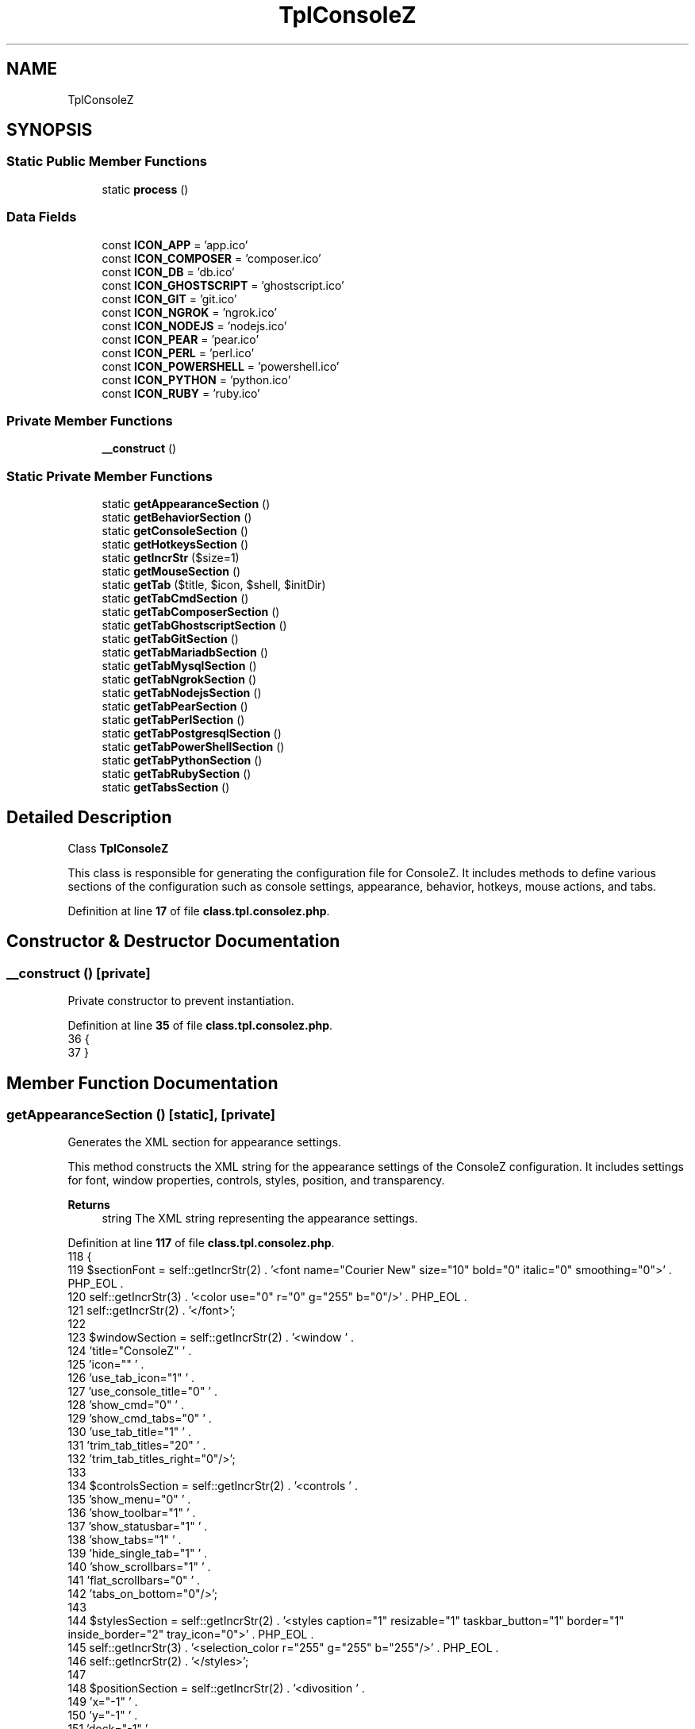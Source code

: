.TH "TplConsoleZ" 3 "Version 2025.8.29" "Bearsampp" \" -*- nroff -*-
.ad l
.nh
.SH NAME
TplConsoleZ
.SH SYNOPSIS
.br
.PP
.SS "Static Public Member Functions"

.in +1c
.ti -1c
.RI "static \fBprocess\fP ()"
.br
.in -1c
.SS "Data Fields"

.in +1c
.ti -1c
.RI "const \fBICON_APP\fP = 'app\&.ico'"
.br
.ti -1c
.RI "const \fBICON_COMPOSER\fP = 'composer\&.ico'"
.br
.ti -1c
.RI "const \fBICON_DB\fP = 'db\&.ico'"
.br
.ti -1c
.RI "const \fBICON_GHOSTSCRIPT\fP = 'ghostscript\&.ico'"
.br
.ti -1c
.RI "const \fBICON_GIT\fP = 'git\&.ico'"
.br
.ti -1c
.RI "const \fBICON_NGROK\fP = 'ngrok\&.ico'"
.br
.ti -1c
.RI "const \fBICON_NODEJS\fP = 'nodejs\&.ico'"
.br
.ti -1c
.RI "const \fBICON_PEAR\fP = 'pear\&.ico'"
.br
.ti -1c
.RI "const \fBICON_PERL\fP = 'perl\&.ico'"
.br
.ti -1c
.RI "const \fBICON_POWERSHELL\fP = 'powershell\&.ico'"
.br
.ti -1c
.RI "const \fBICON_PYTHON\fP = 'python\&.ico'"
.br
.ti -1c
.RI "const \fBICON_RUBY\fP = 'ruby\&.ico'"
.br
.in -1c
.SS "Private Member Functions"

.in +1c
.ti -1c
.RI "\fB__construct\fP ()"
.br
.in -1c
.SS "Static Private Member Functions"

.in +1c
.ti -1c
.RI "static \fBgetAppearanceSection\fP ()"
.br
.ti -1c
.RI "static \fBgetBehaviorSection\fP ()"
.br
.ti -1c
.RI "static \fBgetConsoleSection\fP ()"
.br
.ti -1c
.RI "static \fBgetHotkeysSection\fP ()"
.br
.ti -1c
.RI "static \fBgetIncrStr\fP ($size=1)"
.br
.ti -1c
.RI "static \fBgetMouseSection\fP ()"
.br
.ti -1c
.RI "static \fBgetTab\fP ($title, $icon, $shell, $initDir)"
.br
.ti -1c
.RI "static \fBgetTabCmdSection\fP ()"
.br
.ti -1c
.RI "static \fBgetTabComposerSection\fP ()"
.br
.ti -1c
.RI "static \fBgetTabGhostscriptSection\fP ()"
.br
.ti -1c
.RI "static \fBgetTabGitSection\fP ()"
.br
.ti -1c
.RI "static \fBgetTabMariadbSection\fP ()"
.br
.ti -1c
.RI "static \fBgetTabMysqlSection\fP ()"
.br
.ti -1c
.RI "static \fBgetTabNgrokSection\fP ()"
.br
.ti -1c
.RI "static \fBgetTabNodejsSection\fP ()"
.br
.ti -1c
.RI "static \fBgetTabPearSection\fP ()"
.br
.ti -1c
.RI "static \fBgetTabPerlSection\fP ()"
.br
.ti -1c
.RI "static \fBgetTabPostgresqlSection\fP ()"
.br
.ti -1c
.RI "static \fBgetTabPowerShellSection\fP ()"
.br
.ti -1c
.RI "static \fBgetTabPythonSection\fP ()"
.br
.ti -1c
.RI "static \fBgetTabRubySection\fP ()"
.br
.ti -1c
.RI "static \fBgetTabsSection\fP ()"
.br
.in -1c
.SH "Detailed Description"
.PP 
Class \fBTplConsoleZ\fP

.PP
This class is responsible for generating the configuration file for ConsoleZ\&. It includes methods to define various sections of the configuration such as console settings, appearance, behavior, hotkeys, mouse actions, and tabs\&. 
.PP
Definition at line \fB17\fP of file \fBclass\&.tpl\&.consolez\&.php\fP\&.
.SH "Constructor & Destructor Documentation"
.PP 
.SS "__construct ()\fR [private]\fP"
Private constructor to prevent instantiation\&. 
.PP
Definition at line \fB35\fP of file \fBclass\&.tpl\&.consolez\&.php\fP\&.
.nf
36     {
37     }
.PP
.fi

.SH "Member Function Documentation"
.PP 
.SS "getAppearanceSection ()\fR [static]\fP, \fR [private]\fP"
Generates the XML section for appearance settings\&.

.PP
This method constructs the XML string for the appearance settings of the ConsoleZ configuration\&. It includes settings for font, window properties, controls, styles, position, and transparency\&.

.PP
\fBReturns\fP
.RS 4
string The XML string representing the appearance settings\&. 
.RE
.PP

.PP
Definition at line \fB117\fP of file \fBclass\&.tpl\&.consolez\&.php\fP\&.
.nf
118     {
119         $sectionFont = self::getIncrStr(2) \&. '<font name="Courier New" size="10" bold="0" italic="0" smoothing="0">' \&. PHP_EOL \&.
120             self::getIncrStr(3) \&. '<color use="0" r="0" g="255" b="0"/>' \&. PHP_EOL \&.
121             self::getIncrStr(2) \&. '</font>';
122 
123         $windowSection = self::getIncrStr(2) \&. '<window ' \&.
124             'title="ConsoleZ" ' \&.
125             'icon="" ' \&.
126             'use_tab_icon="1" ' \&.
127             'use_console_title="0" ' \&.
128             'show_cmd="0" ' \&.
129             'show_cmd_tabs="0" ' \&.
130             'use_tab_title="1" ' \&.
131             'trim_tab_titles="20" ' \&.
132             'trim_tab_titles_right="0"/>';
133 
134         $controlsSection = self::getIncrStr(2) \&. '<controls ' \&.
135             'show_menu="0" ' \&.
136             'show_toolbar="1" ' \&.
137             'show_statusbar="1" ' \&.
138             'show_tabs="1" ' \&.
139             'hide_single_tab="1" ' \&.
140             'show_scrollbars="1" ' \&.
141             'flat_scrollbars="0" ' \&.
142             'tabs_on_bottom="0"/>';
143 
144         $stylesSection = self::getIncrStr(2) \&. '<styles caption="1" resizable="1" taskbar_button="1" border="1" inside_border="2" tray_icon="0">' \&. PHP_EOL \&.
145             self::getIncrStr(3) \&. '<selection_color r="255" g="255" b="255"/>' \&. PHP_EOL \&.
146             self::getIncrStr(2) \&. '</styles>';
147 
148         $positionSection = self::getIncrStr(2) \&. '<divosition ' \&.
149             'x="\-1" ' \&.
150             'y="\-1" ' \&.
151             'dock="\-1" ' \&.
152             'snap="0" ' \&.
153             'z_order="0" ' \&.
154             'save_position="0"/>';
155 
156         $transparencySection = self::getIncrStr(2) \&. '<transparency ' \&.
157             'type="1" ' \&.
158             'active_alpha="240" ' \&.
159             'inactive_alpha="225" ' \&.
160             'r="0" ' \&.
161             'g="0" ' \&.
162             'b="0"/>';
163 
164         return self::getIncrStr(1) \&. '<appearance>' \&. PHP_EOL \&.
165             $sectionFont \&. PHP_EOL \&.
166             $windowSection \&. PHP_EOL \&.
167             $controlsSection \&. PHP_EOL \&.
168             $stylesSection \&. PHP_EOL \&.
169             $positionSection \&. PHP_EOL \&.
170             $transparencySection \&. PHP_EOL \&.
171             self::getIncrStr(1) \&. '</appearance>';
172     }
.PP
.fi

.PP
References \fBgetIncrStr()\fP\&.
.PP
Referenced by \fBprocess()\fP\&.
.SS "getBehaviorSection ()\fR [static]\fP, \fR [private]\fP"
Generates the XML section for behavior settings\&.

.PP
This method constructs the XML string for the behavior settings of the ConsoleZ configuration\&. It includes settings for copy-paste behavior, scroll behavior, and tab highlight behavior\&.

.PP
\fBReturns\fP
.RS 4
string The XML string representing the behavior settings\&. 
.RE
.PP

.PP
Definition at line \fB182\fP of file \fBclass\&.tpl\&.consolez\&.php\fP\&.
.nf
183     {
184         $sectionCopyPaste = self::getIncrStr(2) \&. '<copy_paste ' \&.
185             'copy_on_select="0" ' \&.
186             'clear_on_copy="1" ' \&.
187             'no_wrap="1" ' \&.
188             'trim_spaces="1" ' \&.
189             'copy_newline_char="0" ' \&.
190             'sensitive_copy="1"/>';
191 
192         $sectionScroll = self::getIncrStr(2) \&. '<scroll page_scroll_rows="0"/>';
193 
194         $sectionTabHighlight = self::getIncrStr(2) \&. '<tab_highlight flashes="3" stay_highligted="1"/>';
195 
196         return self::getIncrStr(1) \&. '<behavior>' \&. PHP_EOL \&.
197             $sectionCopyPaste \&. PHP_EOL \&.
198             $sectionScroll \&. PHP_EOL \&.
199             $sectionTabHighlight \&. PHP_EOL \&.
200             self::getIncrStr(1) \&. '</behavior>';
201     }
.PP
.fi

.PP
References \fBgetIncrStr()\fP\&.
.PP
Referenced by \fBprocess()\fP\&.
.SS "getConsoleSection ()\fR [static]\fP, \fR [private]\fP"
Generates the XML section for console settings\&.

.PP
This method constructs the XML string for the console settings of the ConsoleZ configuration\&. It includes settings for refresh rates, buffer sizes, and initial directory\&.

.PP
\fBReturns\fP
.RS 4
string The XML string representing the console settings\&. 
.RE
.PP

.PP
Definition at line \fB69\fP of file \fBclass\&.tpl\&.consolez\&.php\fP\&.
.nf
70     {
71         global $bearsamppRoot, $bearsamppTools;
72 
73         $sectionConsoleStart = self::getIncrStr(1) \&. '<console ' \&.
74             'change_refresh="10" ' \&.
75             'refresh="100" ' \&.
76             'rows="' \&. $bearsamppTools\->getConsoleZ()\->getRows() \&. '" ' \&.
77             'columns="' \&. $bearsamppTools\->getConsoleZ()\->getCols() \&. '" ' \&.
78             'buffer_rows="2048" ' \&.
79             'buffer_columns="0" ' \&.
80             'shell="" ' \&.
81             'init_dir="' \&. $bearsamppRoot\->getRootPath() \&. '" ' \&.
82             'start_hidden="0" ' \&.
83             'save_size="0">' \&. PHP_EOL;
84 
85         $sectionColors = self::getIncrStr(2) \&. '<colors>' \&. PHP_EOL \&.
86             self::getIncrStr(3) \&. '<color id="0" r="39" g="40" b="34"/>' \&. PHP_EOL \&.
87             self::getIncrStr(3) \&. '<color id="1" r="88" g="194" b="229"/>' \&. PHP_EOL \&.
88             self::getIncrStr(3) \&. '<color id="2" r="88" g="194" b="229"/>' \&. PHP_EOL \&.
89             self::getIncrStr(3) \&. '<color id="3" r="198" g="197" b="254"/>' \&. PHP_EOL \&.
90             self::getIncrStr(3) \&. '<color id="4" r="168" g="125" b="184"/>' \&. PHP_EOL \&.
91             self::getIncrStr(3) \&. '<color id="5" r="243" g="4" b="75"/>' \&. PHP_EOL \&.
92             self::getIncrStr(3) \&. '<color id="6" r="243" g="4" b="75"/>' \&. PHP_EOL \&.
93             self::getIncrStr(3) \&. '<color id="7" r="238" g="238" b="238"/>' \&. PHP_EOL \&.
94             self::getIncrStr(3) \&. '<color id="8" r="124" g="124" b="124"/>' \&. PHP_EOL \&.
95             self::getIncrStr(3) \&. '<color id="9" r="3" g="131" b="245"/>' \&. PHP_EOL \&.
96             self::getIncrStr(3) \&. '<color id="10" r="141" g="208" b="6"/>' \&. PHP_EOL \&.
97             self::getIncrStr(3) \&. '<color id="11" r="88" g="194" b="229"/>' \&. PHP_EOL \&.
98             self::getIncrStr(3) \&. '<color id="12" r="168" g="125" b="184"/>' \&. PHP_EOL \&.
99             self::getIncrStr(3) \&. '<color id="13" r="243" g="4" b="75"/>' \&. PHP_EOL \&.
100             self::getIncrStr(3) \&. '<color id="14" r="204" g="204" b="129"/>' \&. PHP_EOL \&.
101             self::getIncrStr(3) \&. '<color id="15" r="255" g="255" b="255"/>' \&. PHP_EOL \&.
102             self::getIncrStr(2) \&. '</colors>' \&. PHP_EOL;
103 
104         $sectionConsoleEnd = self::getIncrStr(1) \&. '</console>';
105 
106         return $sectionConsoleStart \&. $sectionColors \&. $sectionConsoleEnd;
107     }
.PP
.fi

.PP
References \fB$bearsamppRoot\fP, and \fBgetIncrStr()\fP\&.
.PP
Referenced by \fBprocess()\fP\&.
.SS "getHotkeysSection ()\fR [static]\fP, \fR [private]\fP"
Generates the XML section for hotkeys settings\&.

.PP
This method constructs the XML string for the hotkeys settings of the ConsoleZ configuration\&. It includes settings for various hotkey combinations and their corresponding commands\&.

.PP
\fBReturns\fP
.RS 4
string The XML string representing the hotkeys settings\&. 
.RE
.PP

.PP
Definition at line \fB211\fP of file \fBclass\&.tpl\&.consolez\&.php\fP\&.
.nf
212     {
213         return self::getIncrStr(1) \&. '<hotkeys use_scroll_lock="0">' \&. PHP_EOL \&.
214             self::getIncrStr(2) \&. '<hotkey ctrl="1" shift="0" alt="0" extended="0" code="83" command="settings"/>' \&. PHP_EOL \&.
215             self::getIncrStr(2) \&. '<hotkey ctrl="0" shift="0" alt="0" extended="0" code="112" command="help"/>' \&. PHP_EOL \&.
216             self::getIncrStr(2) \&. '<hotkey ctrl="0" shift="0" alt="1" extended="0" code="115" command="exit"/>' \&. PHP_EOL \&.
217             self::getIncrStr(2) \&. '<hotkey ctrl="1" shift="0" alt="0" extended="0" code="112" command="newtab1"/>' \&. PHP_EOL \&.
218             self::getIncrStr(2) \&. '<hotkey ctrl="1" shift="0" alt="0" extended="0" code="113" command="newtab2"/>' \&. PHP_EOL \&.
219             self::getIncrStr(2) \&. '<hotkey ctrl="1" shift="0" alt="0" extended="0" code="114" command="newtab3"/>' \&. PHP_EOL \&.
220             self::getIncrStr(2) \&. '<hotkey ctrl="1" shift="0" alt="0" extended="0" code="115" command="newtab4"/>' \&. PHP_EOL \&.
221             self::getIncrStr(2) \&. '<hotkey ctrl="1" shift="0" alt="0" extended="0" code="116" command="newtab5"/>' \&. PHP_EOL \&.
222             self::getIncrStr(2) \&. '<hotkey ctrl="1" shift="0" alt="0" extended="0" code="117" command="newtab6"/>' \&. PHP_EOL \&.
223             self::getIncrStr(2) \&. '<hotkey ctrl="1" shift="0" alt="0" extended="0" code="118" command="newtab7"/>' \&. PHP_EOL \&.
224             self::getIncrStr(2) \&. '<hotkey ctrl="1" shift="0" alt="0" extended="0" code="119" command="newtab8"/>' \&. PHP_EOL \&.
225             self::getIncrStr(2) \&. '<hotkey ctrl="1" shift="0" alt="0" extended="0" code="120" command="newtab9"/>' \&. PHP_EOL \&.
226             self::getIncrStr(2) \&. '<hotkey ctrl="1" shift="0" alt="0" extended="0" code="121" command="newtab10"/>' \&. PHP_EOL \&.
227             self::getIncrStr(2) \&. '<hotkey ctrl="1" shift="0" alt="0" extended="0" code="49" command="switchtab1"/>' \&. PHP_EOL \&.
228             self::getIncrStr(2) \&. '<hotkey ctrl="1" shift="0" alt="0" extended="0" code="50" command="switchtab2"/>' \&. PHP_EOL \&.
229             self::getIncrStr(2) \&. '<hotkey ctrl="1" shift="0" alt="0" extended="0" code="51" command="switchtab3"/>' \&. PHP_EOL \&.
230             self::getIncrStr(2) \&. '<hotkey ctrl="1" shift="0" alt="0" extended="0" code="52" command="switchtab4"/>' \&. PHP_EOL \&.
231             self::getIncrStr(2) \&. '<hotkey ctrl="1" shift="0" alt="0" extended="0" code="53" command="switchtab5"/>' \&. PHP_EOL \&.
232             self::getIncrStr(2) \&. '<hotkey ctrl="1" shift="0" alt="0" extended="0" code="54" command="switchtab6"/>' \&. PHP_EOL \&.
233             self::getIncrStr(2) \&. '<hotkey ctrl="1" shift="0" alt="0" extended="0" code="55" command="switchtab7"/>' \&. PHP_EOL \&.
234             self::getIncrStr(2) \&. '<hotkey ctrl="1" shift="0" alt="0" extended="0" code="56" command="switchtab8"/>' \&. PHP_EOL \&.
235             self::getIncrStr(2) \&. '<hotkey ctrl="1" shift="0" alt="0" extended="0" code="57" command="switchtab9"/>' \&. PHP_EOL \&.
236             self::getIncrStr(2) \&. '<hotkey ctrl="1" shift="0" alt="0" extended="0" code="48" command="switchtab10"/>' \&. PHP_EOL \&.
237             self::getIncrStr(2) \&. '<hotkey ctrl="1" shift="0" alt="0" extended="0" code="9" command="nexttab"/>' \&. PHP_EOL \&.
238             self::getIncrStr(2) \&. '<hotkey ctrl="1" shift="1" alt="0" extended="0" code="9" command="prevtab"/>' \&. PHP_EOL \&.
239             self::getIncrStr(2) \&. '<hotkey ctrl="1" shift="0" alt="0" extended="0" code="87" command="closetab"/>' \&. PHP_EOL \&.
240             self::getIncrStr(2) \&. '<hotkey ctrl="1" shift="0" alt="0" extended="0" code="82" command="renametab"/>' \&. PHP_EOL \&.
241             self::getIncrStr(2) \&. '<hotkey ctrl="1" shift="0" alt="0" extended="1" code="45" command="copy"/>' \&. PHP_EOL \&.
242             self::getIncrStr(2) \&. '<hotkey ctrl="1" shift="0" alt="0" extended="1" code="46" command="clear_selection"/>' \&. PHP_EOL \&.
243             self::getIncrStr(2) \&. '<hotkey ctrl="0" shift="1" alt="0" extended="1" code="45" command="paste"/>' \&. PHP_EOL \&.
244             self::getIncrStr(2) \&. '<hotkey ctrl="0" shift="0" alt="0" extended="0" code="0" command="stopscroll"/>' \&. PHP_EOL \&.
245             self::getIncrStr(2) \&. '<hotkey ctrl="0" shift="0" alt="0" extended="0" code="0" command="scrollrowup"/>' \&. PHP_EOL \&.
246             self::getIncrStr(2) \&. '<hotkey ctrl="0" shift="0" alt="0" extended="0" code="0" command="scrollrowdown"/>' \&. PHP_EOL \&.
247             self::getIncrStr(2) \&. '<hotkey ctrl="0" shift="0" alt="0" extended="0" code="0" command="scrollpageup"/>' \&. PHP_EOL \&.
248             self::getIncrStr(2) \&. '<hotkey ctrl="0" shift="0" alt="0" extended="0" code="0" command="scrollpagedown"/>' \&. PHP_EOL \&.
249             self::getIncrStr(2) \&. '<hotkey ctrl="0" shift="0" alt="0" extended="0" code="0" command="scrollcolleft"/>' \&. PHP_EOL \&.
250             self::getIncrStr(2) \&. '<hotkey ctrl="0" shift="0" alt="0" extended="0" code="0" command="scrollcolright"/>' \&. PHP_EOL \&.
251             self::getIncrStr(2) \&. '<hotkey ctrl="0" shift="0" alt="0" extended="0" code="0" command="scrollpageleft"/>' \&. PHP_EOL \&.
252             self::getIncrStr(2) \&. '<hotkey ctrl="0" shift="0" alt="0" extended="0" code="0" command="scrollpageright"/>' \&. PHP_EOL \&.
253             self::getIncrStr(2) \&. '<hotkey ctrl="1" shift="1" alt="0" extended="0" code="112" command="dumpbuffer"/>' \&. PHP_EOL \&.
254             self::getIncrStr(2) \&. '<hotkey ctrl="0" shift="0" alt="0" extended="0" code="0" command="activate"/>' \&. PHP_EOL \&.
255             self::getIncrStr(1) \&. '</hotkeys>';
256     }
.PP
.fi

.PP
References \fBgetIncrStr()\fP\&.
.PP
Referenced by \fBprocess()\fP\&.
.SS "getIncrStr ( $size = \fR1\fP)\fR [static]\fP, \fR [private]\fP"
Generates a string of incremented tabs\&.

.PP
This function constructs a string consisting of a specified number of tab characters\&.

.PP
\fBParameters\fP
.RS 4
\fI$size\fP The number of tabs to include in the string\&. 
.RE
.PP
\fBReturns\fP
.RS 4
string The string of incremented tabs\&. 
.RE
.PP

.PP
Definition at line \fB744\fP of file \fBclass\&.tpl\&.consolez\&.php\fP\&.
.nf
745     {
746         $result = '';
747         for ($i = 0; $i <= $size; $i++) {
748             $result \&.= RETURN_TAB;
749         }
750         return $result;
751     }
.PP
.fi

.PP
References \fB$result\fP, and \fBRETURN_TAB\fP\&.
.PP
Referenced by \fBgetAppearanceSection()\fP, \fBgetBehaviorSection()\fP, \fBgetConsoleSection()\fP, \fBgetHotkeysSection()\fP, \fBgetMouseSection()\fP, \fBgetTab()\fP, and \fBgetTabsSection()\fP\&.
.SS "getMouseSection ()\fR [static]\fP, \fR [private]\fP"
Generates the XML structure for the mouse section\&.

.PP
This function creates an XML structure defining mouse actions and their corresponding key combinations\&. It uses the \fRgetIncrStr\fP method to format the XML with appropriate indentation\&.

.PP
\fBReturns\fP
.RS 4
string The formatted XML string for the mouse section\&. 
.RE
.PP

.PP
Definition at line \fB267\fP of file \fBclass\&.tpl\&.consolez\&.php\fP\&.
.nf
268     {
269         return self::getIncrStr(1) \&. '<mouse>' \&. PHP_EOL \&.
270             self::getIncrStr(2) \&. '<actions>' \&. PHP_EOL \&.
271             self::getIncrStr(3) \&. '<action ctrl="0" shift="0" alt="0" button="1" name="copy"/>' \&. PHP_EOL \&.
272             self::getIncrStr(3) \&. '<action ctrl="0" shift="1" alt="0" button="1" name="select"/>' \&. PHP_EOL \&.
273             self::getIncrStr(3) \&. '<action ctrl="0" shift="0" alt="0" button="3" name="paste"/>' \&. PHP_EOL \&.
274             self::getIncrStr(3) \&. '<action ctrl="1" shift="0" alt="0" button="1" name="drag"/>' \&. PHP_EOL \&.
275             self::getIncrStr(3) \&. '<action ctrl="0" shift="0" alt="0" button="2" name="menu"/>' \&. PHP_EOL \&.
276             self::getIncrStr(2) \&. '</actions>' \&. PHP_EOL \&.
277             self::getIncrStr(1) \&. '</mouse>';
278     }
.PP
.fi

.PP
References \fBgetIncrStr()\fP\&.
.PP
Referenced by \fBprocess()\fP\&.
.SS "getTab ( $title,  $icon,  $shell,  $initDir)\fR [static]\fP, \fR [private]\fP"
Generates the HTML structure for a tab in the console\&.

.PP
This function constructs the HTML structure for a tab, including the title, icon, shell command, initial directory, cursor style, and background settings\&.

.PP
\fBParameters\fP
.RS 4
\fI$title\fP The title of the tab\&. 
.br
\fI$icon\fP The icon for the tab\&. 
.br
\fI$shell\fP The shell command to be executed in the tab\&. 
.br
\fI$initDir\fP The initial directory for the tab\&. 
.RE
.PP
\fBReturns\fP
.RS 4
string The HTML structure for the tab\&. @global \fBCore\fP $bearsamppCore The core object of the application\&. 
.RE
.PP

.PP
Definition at line \fB722\fP of file \fBclass\&.tpl\&.consolez\&.php\fP\&.
.nf
723     {
724         global $bearsamppCore;
725         return self::getIncrStr(2) \&. '<tab title="' \&. $title \&. '" icon="' \&. $bearsamppCore\->getIconsPath(false) \&. '/' \&. $icon \&. '" use_default_icon="0">' \&. PHP_EOL \&.
726             self::getIncrStr(3) \&. '<console shell="' \&. $shell \&. '" init_dir="' \&. $initDir \&. '" run_as_user="0" user=""/>' \&. PHP_EOL \&.
727             self::getIncrStr(3) \&. '<cursor style="0" r="255" g="255" b="255"/>' \&. PHP_EOL \&.
728             self::getIncrStr(3) \&. '<background type="0" r="0" g="0" b="0">' \&. PHP_EOL \&.
729             self::getIncrStr(4) \&. '<image file="" relative="0" extend="0" position="0">' \&. PHP_EOL \&.
730             self::getIncrStr(5) \&. '<tint opacity="0" r="0" g="0" b="0"/>' \&. PHP_EOL \&.
731             self::getIncrStr(4) \&. '</image>' \&. PHP_EOL \&.
732             self::getIncrStr(3) \&. '</background>' \&. PHP_EOL \&.
733             self::getIncrStr(2) \&. '</tab>';
734     }
.PP
.fi

.PP
References \fB$bearsamppCore\fP, and \fBgetIncrStr()\fP\&.
.PP
Referenced by \fBgetTabCmdSection()\fP, \fBgetTabComposerSection()\fP, \fBgetTabGhostscriptSection()\fP, \fBgetTabGitSection()\fP, \fBgetTabMariadbSection()\fP, \fBgetTabMysqlSection()\fP, \fBgetTabNgrokSection()\fP, \fBgetTabNodejsSection()\fP, \fBgetTabPearSection()\fP, \fBgetTabPerlSection()\fP, \fBgetTabPostgresqlSection()\fP, \fBgetTabPowerShellSection()\fP, \fBgetTabPythonSection()\fP, and \fBgetTabRubySection()\fP\&.
.SS "getTabCmdSection ()\fR [static]\fP, \fR [private]\fP"
Generates the XML structure for the command tab section\&.

.PP
This function creates an XML structure defining the command tab and its configuration\&. It retrieves the tab title and shell command from the ConsoleZ tool and sets the root path\&.

.PP
\fBReturns\fP
.RS 4
string The formatted XML string for the command tab section\&. @global \fBTools\fP $bearsamppTools The tools object of the application\&.
.RE
.PP
@global \fBRoot\fP $bearsamppRoot The root object of the application\&. 
.PP
Definition at line \fB320\fP of file \fBclass\&.tpl\&.consolez\&.php\fP\&.
.nf
321     {
322         global $bearsamppRoot, $bearsamppTools;
323 
324         return self::getTab(
325                 $bearsamppTools\->getConsoleZ()\->getTabTitleDefault(),
326                 self::ICON_APP,
327                 $bearsamppTools\->getConsoleZ()\->getShell(),
328                 $bearsamppRoot\->getRootPath()
329             ) \&. PHP_EOL;
330     }
.PP
.fi

.PP
References \fB$bearsamppRoot\fP, and \fBgetTab()\fP\&.
.PP
Referenced by \fBgetTabsSection()\fP\&.
.SS "getTabComposerSection ()\fR [static]\fP, \fR [private]\fP"
Generates the XML structure for the Composer tab section\&.

.PP
This function creates an XML structure defining the Composer tab and its configuration\&. It retrieves the Composer executable path and sets the WWW path\&.

.PP
\fBReturns\fP
.RS 4
string The formatted XML string for the Composer tab section\&. @global \fBTools\fP $bearsamppTools The tools object of the application\&.
.RE
.PP
@global \fBRoot\fP $bearsamppRoot The root object of the application\&. 
.PP
Definition at line \fB548\fP of file \fBclass\&.tpl\&.consolez\&.php\fP\&.
.nf
549     {
550         global $bearsamppRoot, $bearsamppTools;
551 
552         $shell = $bearsamppTools\->getConsoleZ()\->getShell('&quot;' \&. $bearsamppTools\->getComposer()\->getExe() \&. '&quot; \-V');
553         if (!file_exists($bearsamppTools\->getComposer()\->getExe())) {
554             $shell = $bearsamppTools\->getConsoleZ()\->getShell('echo ' \&. $bearsamppTools\->getComposer()\->getExe() \&. ' not found');
555         }
556 
557         return self::getTab(
558                 $bearsamppTools\->getConsoleZ()\->getTabTitleComposer(),
559                 self::ICON_COMPOSER,
560                 $shell,
561                 $bearsamppRoot\->getWwwPath()
562             ) \&. PHP_EOL;
563     }
.PP
.fi

.PP
References \fB$bearsamppRoot\fP, and \fBgetTab()\fP\&.
.PP
Referenced by \fBgetTabsSection()\fP\&.
.SS "getTabGhostscriptSection ()\fR [static]\fP, \fR [private]\fP"
Generates the tab section for Ghostscript in the console\&.

.PP
This function constructs a shell command to check the version of Ghostscript and verifies if the executable exists\&. If the executable is not found, it returns a message indicating the absence of the executable\&. It then creates a tab section with the appropriate title, icon, shell command, and initial directory\&.

.PP
\fBReturns\fP
.RS 4
string The HTML structure for the Ghostscript tab section\&. @global \fBTools\fP $bearsamppTools The tools object of the application\&. @global \fBRoot\fP $bearsamppRoot The root object of the application\&. 
.RE
.PP

.PP
Definition at line \fB662\fP of file \fBclass\&.tpl\&.consolez\&.php\fP\&.
.nf
663     {
664         global $bearsamppRoot, $bearsamppTools;
665 
666         $shell = $bearsamppTools\->getConsoleZ()\->getShell('&quot;' \&. $bearsamppTools\->getGhostscript()\->getExeConsole() \&. '&quot; \-v');
667         if (!file_exists($bearsamppTools\->getGhostscript()\->getExeConsole())) {
668             $shell = $bearsamppTools\->getConsoleZ()\->getShell('echo ' \&. $bearsamppTools\->getGhostscript()\->getExeConsole() \&. ' not found');
669         }
670 
671         return self::getTab(
672                 $bearsamppTools\->getConsoleZ()\->getTabTitleGhostscript(),
673                 self::ICON_GHOSTSCRIPT,
674                 $shell,
675                 $bearsamppRoot\->getWwwPath()
676             ) \&. PHP_EOL;
677     }
.PP
.fi

.PP
References \fB$bearsamppRoot\fP, and \fBgetTab()\fP\&.
.PP
Referenced by \fBgetTabsSection()\fP\&.
.SS "getTabGitSection ()\fR [static]\fP, \fR [private]\fP"
Generates the XML structure for the Git tab section\&.

.PP
This function creates an XML structure defining the Git tab and its configuration\&. It retrieves the Git executable path and sets the WWW path\&.

.PP
\fBReturns\fP
.RS 4
string The formatted XML string for the Git tab section\&. @global \fBTools\fP $bearsamppTools The tools object of the application\&.
.RE
.PP
@global \fBRoot\fP $bearsamppRoot The root object of the application\&. 
.PP
Definition at line \fB491\fP of file \fBclass\&.tpl\&.consolez\&.php\fP\&.
.nf
492     {
493         global $bearsamppRoot, $bearsamppTools;
494 
495         $shell = $bearsamppTools\->getConsoleZ()\->getShell('&quot;' \&. $bearsamppTools\->getGit()\->getExe() \&. '&quot; \-\-version');
496         if (!file_exists($bearsamppTools\->getGit()\->getExe())) {
497             $shell = $bearsamppTools\->getConsoleZ()\->getShell('echo ' \&. $bearsamppTools\->getGit()\->getExe() \&. ' not found');
498         }
499 
500         return self::getTab(
501                 $bearsamppTools\->getConsoleZ()\->getTabTitleGit(),
502                 self::ICON_GIT,
503                 $shell,
504                 $bearsamppRoot\->getWwwPath()
505             ) \&. PHP_EOL;
506     }
.PP
.fi

.PP
References \fB$bearsamppRoot\fP, and \fBgetTab()\fP\&.
.PP
Referenced by \fBgetTabsSection()\fP\&.
.SS "getTabMariadbSection ()\fR [static]\fP, \fR [private]\fP"
Generates the XML structure for the MariaDB tab section\&.

.PP
This function creates an XML structure defining the MariaDB tab and its configuration\&. It retrieves the MariaDB CLI executable path and sets the symlink path\&.

.PP
\fBReturns\fP
.RS 4
string The formatted XML string for the MariaDB tab section\&. @global \fBTools\fP $bearsamppTools The tools object of the application\&.
.RE
.PP
@global \fBBins\fP $bearsamppBins The bins object of the application\&. 
.PP
Definition at line \fB429\fP of file \fBclass\&.tpl\&.consolez\&.php\fP\&.
.nf
430     {
431         global $bearsamppBins, $bearsamppTools;
432 
433         $shell = $bearsamppTools\->getConsoleZ()\->getShell('&quot;' \&. $bearsamppBins\->getMariadb()\->getCliExe() \&. '&quot; \-u' \&.
434             $bearsamppBins\->getMariadb()\->getRootUser() \&.
435             ($bearsamppBins\->getMariadb()\->getRootPwd() ? ' \-p' : ''));
436         if (!file_exists($bearsamppBins\->getMariadb()\->getCliExe())) {
437             $shell = $bearsamppTools\->getConsoleZ()\->getShell('echo ' \&. $bearsamppBins\->getMariadb()\->getCliExe() \&. ' not found');
438         }
439 
440         return self::getTab(
441                 $bearsamppTools\->getConsoleZ()\->getTabTitleMariadb(),
442                 self::ICON_DB,
443                 $shell,
444                 $bearsamppBins\->getMariadb()\->getSymlinkPath()
445             ) \&. PHP_EOL;
446     }
.PP
.fi

.PP
References \fB$bearsamppBins\fP, and \fBgetTab()\fP\&.
.PP
Referenced by \fBgetTabsSection()\fP\&.
.SS "getTabMysqlSection ()\fR [static]\fP, \fR [private]\fP"
Generates the XML structure for the MySQL tab section\&.

.PP
This function creates an XML structure defining the MySQL tab and its configuration\&. It retrieves the MySQL CLI executable path and sets the symlink path\&.

.PP
\fBReturns\fP
.RS 4
string The formatted XML string for the MySQL tab section\&. @global \fBTools\fP $bearsamppTools The tools object of the application\&.
.RE
.PP
@global \fBBins\fP $bearsamppBins The bins object of the application\&. 
.PP
Definition at line \fB399\fP of file \fBclass\&.tpl\&.consolez\&.php\fP\&.
.nf
400     {
401         global $bearsamppBins, $bearsamppTools;
402 
403         $shell = $bearsamppTools\->getConsoleZ()\->getShell('&quot;' \&. $bearsamppBins\->getMysql()\->getCliExe() \&. '&quot; \-u' \&.
404             $bearsamppBins\->getMysql()\->getRootUser() \&.
405             ($bearsamppBins\->getMysql()\->getRootPwd() ? ' \-p' : ''));
406         if (!file_exists($bearsamppBins\->getMysql()\->getCliExe())) {
407             $shell = $bearsamppTools\->getConsoleZ()\->getShell('echo ' \&. $bearsamppBins\->getMysql()\->getCliExe() \&. ' not found');
408         }
409 
410         return self::getTab(
411                 $bearsamppTools\->getConsoleZ()\->getTabTitleMysql(),
412                 self::ICON_DB,
413                 $shell,
414                 $bearsamppBins\->getMysql()\->getSymlinkPath()
415             ) \&. PHP_EOL;
416     }
.PP
.fi

.PP
References \fB$bearsamppBins\fP, and \fBgetTab()\fP\&.
.PP
Referenced by \fBgetTabsSection()\fP\&.
.SS "getTabNgrokSection ()\fR [static]\fP, \fR [private]\fP"
Generates the tab section for Ngrok in the console\&.

.PP
This function constructs a shell command to check the version of Ngrok and verifies if the executable exists\&. If the executable is not found, it returns a message indicating the absence of the executable\&. It then creates a tab section with the appropriate title, icon, shell command, and initial directory\&.

.PP
\fBReturns\fP
.RS 4
string The HTML structure for the Ngrok tab section\&. @global \fBTools\fP $bearsamppTools The tools object of the application\&. @global \fBRoot\fP $bearsamppRoot The root object of the application\&. 
.RE
.PP

.PP
Definition at line \fB692\fP of file \fBclass\&.tpl\&.consolez\&.php\fP\&.
.nf
693     {
694         global $bearsamppRoot, $bearsamppTools;
695 
696         $shell = $bearsamppTools\->getConsoleZ()\->getShell('&quot;' \&. $bearsamppTools\->getNgrok()\->getExe() \&. '&quot; version');
697         if (!file_exists($bearsamppTools\->getNgrok()\->getExe())) {
698             $shell = $bearsamppTools\->getConsoleZ()\->getShell('echo ' \&. $bearsamppTools\->getNgrok()\->getExe() \&. ' not found');
699         }
700 
701         return self::getTab(
702                 $bearsamppTools\->getConsoleZ()\->getTabTitleNgrok(),
703                 self::ICON_NGROK,
704                 $shell,
705                 $bearsamppRoot\->getWwwPath()
706             ) \&. PHP_EOL;
707     }
.PP
.fi

.PP
References \fB$bearsamppRoot\fP, and \fBgetTab()\fP\&.
.PP
Referenced by \fBgetTabsSection()\fP\&.
.SS "getTabNodejsSection ()\fR [static]\fP, \fR [private]\fP"
Generates the XML structure for the Node\&.js tab section\&.

.PP
This function creates an XML structure defining the Node\&.js tab and its configuration\&. It retrieves the Node\&.js launch path and sets the WWW path\&.

.PP
\fBReturns\fP
.RS 4
string The formatted XML string for the Node\&.js tab section\&. @global \fBBins\fP $bearsamppBins The bins object of the application\&. @global \fBTools\fP $bearsamppTools The tools object of the application\&.
.RE
.PP
@global \fBRoot\fP $bearsamppRoot The root object of the application\&. 
.PP
Definition at line \fB520\fP of file \fBclass\&.tpl\&.consolez\&.php\fP\&.
.nf
521     {
522         global $bearsamppRoot, $bearsamppBins, $bearsamppTools;
523 
524         $shell = $bearsamppTools\->getConsoleZ()\->getShell('&quot;' \&. $bearsamppBins\->getNodejs()\->getLaunch() \&. '&quot;');
525         if (!file_exists($bearsamppBins\->getNodejs()\->getLaunch())) {
526             $shell = $bearsamppTools\->getConsoleZ()\->getShell('echo ' \&. $bearsamppBins\->getNodejs()\->getLaunch() \&. ' not found');
527         }
528 
529         return self::getTab(
530                 $bearsamppTools\->getConsoleZ()\->getTabTitleNodejs(),
531                 self::ICON_NODEJS,
532                 $shell,
533                 $bearsamppRoot\->getWwwPath()
534             ) \&. PHP_EOL;
535     }
.PP
.fi

.PP
References \fB$bearsamppBins\fP, \fB$bearsamppRoot\fP, and \fBgetTab()\fP\&.
.PP
Referenced by \fBgetTabsSection()\fP\&.
.SS "getTabPearSection ()\fR [static]\fP, \fR [private]\fP"
Generates the XML structure for the PEAR tab section\&.

.PP
This function creates an XML structure defining the PEAR tab and its configuration\&. It retrieves the PEAR executable path and sets the symlink path\&.

.PP
\fBReturns\fP
.RS 4
string The formatted XML string for the PEAR tab section\&. @global \fBTools\fP $bearsamppTools The tools object of the application\&.
.RE
.PP
@global \fBBins\fP $bearsamppBins The bins object of the application\&. 
.PP
Definition at line \fB371\fP of file \fBclass\&.tpl\&.consolez\&.php\fP\&.
.nf
372     {
373         global $bearsamppBins, $bearsamppTools;
374 
375         $shell = $bearsamppTools\->getConsoleZ()\->getShell('&quot;' \&. $bearsamppBins\->getPhp()\->getPearExe() \&. '&quot; \-V');
376         if (!file_exists($bearsamppBins\->getPhp()\->getPearExe())) {
377             $shell = $bearsamppTools\->getConsoleZ()\->getShell('echo ' \&. $bearsamppBins\->getPhp()\->getPearExe() \&. ' not found');
378         }
379 
380         return self::getTab(
381                 $bearsamppTools\->getConsoleZ()\->getTabTitlePear(),
382                 self::ICON_PEAR,
383                 $shell,
384                 $bearsamppBins\->getPhp()\->getSymlinkPath() \&. '/pear'
385             ) \&. PHP_EOL;
386     }
.PP
.fi

.PP
References \fB$bearsamppBins\fP, and \fBgetTab()\fP\&.
.PP
Referenced by \fBgetTabsSection()\fP\&.
.SS "getTabPerlSection ()\fR [static]\fP, \fR [private]\fP"
Generates the XML structure for the Perl tab section\&.

.PP
This function creates an XML structure defining the Perl tab and its configuration\&. It retrieves the Perl executable path and sets the WWW path\&.

.PP
\fBReturns\fP
.RS 4
string The formatted XML string for the Perl tab section\&. @global \fBTools\fP $bearsamppTools The tools object of the application\&.
.RE
.PP
@global \fBRoot\fP $bearsamppRoot The root object of the application\&. 
.PP
Definition at line \fB632\fP of file \fBclass\&.tpl\&.consolez\&.php\fP\&.
.nf
633     {
634         global $bearsamppRoot, $bearsamppTools;
635 
636         $shell = $bearsamppTools\->getConsoleZ()\->getShell('&quot;' \&. $bearsamppTools\->getPerl()\->getExe() \&. '&quot; \-v');
637         if (!file_exists($bearsamppTools\->getPerl()\->getExe())) {
638             $shell = $bearsamppTools\->getConsoleZ()\->getShell('echo ' \&. $bearsamppTools\->getPerl()\->getExe() \&. ' not found');
639         }
640 
641         return self::getTab(
642                 $bearsamppTools\->getConsoleZ()\->getTabTitlePerl(),
643                 self::ICON_PERL,
644                 $shell,
645                 $bearsamppRoot\->getWwwPath()
646             ) \&. PHP_EOL;
647     }
.PP
.fi

.PP
References \fB$bearsamppRoot\fP, and \fBgetTab()\fP\&.
.PP
Referenced by \fBgetTabsSection()\fP\&.
.SS "getTabPostgresqlSection ()\fR [static]\fP, \fR [private]\fP"
Generates the XML structure for the PostgreSQL tab section\&.

.PP
This function creates an XML structure defining the PostgreSQL tab and its configuration\&. It retrieves the PostgreSQL CLI executable path and sets the symlink path\&.

.PP
\fBReturns\fP
.RS 4
string The formatted XML string for the PostgreSQL tab section\&. @global \fBTools\fP $bearsamppTools The tools object of the application\&.
.RE
.PP
@global \fBBins\fP $bearsamppBins The bins object of the application\&. 
.PP
Definition at line \fB459\fP of file \fBclass\&.tpl\&.consolez\&.php\fP\&.
.nf
460     {
461         global $bearsamppBins, $bearsamppTools;
462 
463         $shell = $bearsamppTools\->getConsoleZ()\->getShell('&quot;' \&. $bearsamppBins\->getPostgresql()\->getCliExe() \&. '&quot;' \&.
464             ' \-h 127\&.0\&.0\&.1' \&.
465             ' \-p ' \&. $bearsamppBins\->getPostgresql()\->getPort() \&.
466             ' \-U ' \&. $bearsamppBins\->getPostgresql()\->getRootUser() \&.
467             ' \-d postgres');
468         if (!file_exists($bearsamppBins\->getPostgresql()\->getCliExe())) {
469             $shell = $bearsamppTools\->getConsoleZ()\->getShell('echo ' \&. $bearsamppBins\->getPostgresql()\->getCliExe() \&. ' not found');
470         }
471 
472         return self::getTab(
473                 $bearsamppTools\->getConsoleZ()\->getTabTitlePostgresql(),
474                 self::ICON_DB,
475                 $shell,
476                 $bearsamppBins\->getPostgresql()\->getSymlinkPath()
477             ) \&. PHP_EOL;
478     }
.PP
.fi

.PP
References \fB$bearsamppBins\fP, and \fBgetTab()\fP\&.
.PP
Referenced by \fBgetTabsSection()\fP\&.
.SS "getTabPowerShellSection ()\fR [static]\fP, \fR [private]\fP"
Generates the XML structure for the PowerShell tab section\&.

.PP
This function creates an XML structure defining the PowerShell tab and its configuration\&. It retrieves the PowerShell path and sets the root path\&.

.PP
\fBReturns\fP
.RS 4
string The formatted XML string for the PowerShell tab section\&. @global \fBTools\fP $bearsamppTools The tools object of the application\&.
.RE
.PP
@global \fBRoot\fP $bearsamppRoot The root object of the application\&. 
.PP
Definition at line \fB343\fP of file \fBclass\&.tpl\&.consolez\&.php\fP\&.
.nf
344     {
345         global $bearsamppRoot, $bearsamppTools;
346 
347         $powerShellPath = Util::getPowerShellPath();
348         if ($powerShellPath !== false) {
349             return self::getTab(
350                     $bearsamppTools\->getConsoleZ()\->getTabTitlePowershell(),
351                     self::ICON_POWERSHELL,
352                     $powerShellPath,
353                     $bearsamppRoot\->getRootPath()
354                 ) \&. PHP_EOL;
355         }
356 
357         return "";
358     }
.PP
.fi

.PP
References \fB$bearsamppRoot\fP, \fBUtil\\getPowerShellPath()\fP, and \fBgetTab()\fP\&.
.PP
Referenced by \fBgetTabsSection()\fP\&.
.SS "getTabPythonSection ()\fR [static]\fP, \fR [private]\fP"
Generates the XML structure for the Python tab section\&.

.PP
This function creates an XML structure defining the Python tab and its configuration\&. It retrieves the Python executable path and sets the WWW path\&.

.PP
\fBReturns\fP
.RS 4
string The formatted XML string for the Python tab section\&. @global \fBTools\fP $bearsamppTools The tools object of the application\&.
.RE
.PP
@global \fBRoot\fP $bearsamppRoot The root object of the application\&. 
.PP
Definition at line \fB576\fP of file \fBclass\&.tpl\&.consolez\&.php\fP\&.
.nf
577     {
578         global $bearsamppRoot, $bearsamppTools;
579 
580         $shell = $bearsamppTools\->getConsoleZ()\->getShell('&quot;' \&. $bearsamppTools\->getPython()\->getExe() \&. '&quot; \-V');
581         if (!file_exists($bearsamppTools\->getPython()\->getExe())) {
582             $shell = $bearsamppTools\->getConsoleZ()\->getShell('echo ' \&. $bearsamppTools\->getPython()\->getExe() \&. ' not found');
583         }
584 
585         return self::getTab(
586                 $bearsamppTools\->getConsoleZ()\->getTabTitlePython(),
587                 self::ICON_PYTHON,
588                 $shell,
589                 $bearsamppRoot\->getWwwPath()
590             ) \&. PHP_EOL;
591     }
.PP
.fi

.PP
References \fB$bearsamppRoot\fP, and \fBgetTab()\fP\&.
.PP
Referenced by \fBgetTabsSection()\fP\&.
.SS "getTabRubySection ()\fR [static]\fP, \fR [private]\fP"
Generates the XML structure for the Ruby tab section\&.

.PP
This function creates an XML structure defining the Ruby tab and its configuration\&. It retrieves the Ruby executable path and sets the WWW path\&.

.PP
\fBReturns\fP
.RS 4
string The formatted XML string for the Ruby tab section\&. @global \fBTools\fP $bearsamppTools The tools object of the application\&.
.RE
.PP
@global \fBRoot\fP $bearsamppRoot The root object of the application\&. 
.PP
Definition at line \fB604\fP of file \fBclass\&.tpl\&.consolez\&.php\fP\&.
.nf
605     {
606         global $bearsamppRoot, $bearsamppTools;
607 
608         $shell = $bearsamppTools\->getConsoleZ()\->getShell('&quot;' \&. $bearsamppTools\->getRuby()\->getExe() \&. '&quot; \-v');
609         if (!file_exists($bearsamppTools\->getRuby()\->getExe())) {
610             $shell = $bearsamppTools\->getConsoleZ()\->getShell('echo ' \&. $bearsamppTools\->getRuby()\->getExe() \&. ' not found');
611         }
612 
613         return self::getTab(
614                 $bearsamppTools\->getConsoleZ()\->getTabTitleRuby(),
615                 self::ICON_RUBY,
616                 $shell,
617                 $bearsamppRoot\->getWwwPath()
618             ) \&. PHP_EOL;
619     }
.PP
.fi

.PP
References \fB$bearsamppRoot\fP, and \fBgetTab()\fP\&.
.PP
Referenced by \fBgetTabsSection()\fP\&.
.SS "getTabsSection ()\fR [static]\fP, \fR [private]\fP"
Generates the XML structure for the tabs section\&.

.PP
This function creates an XML structure defining various tabs and their configurations\&. It includes multiple tab sections such as command, PowerShell, PEAR, MySQL, MariaDB, PostgreSQL, Ghostscript, Git, Node\&.js, Composer, Perl, Python, Ruby and Ngrok\&.

.PP
\fBReturns\fP
.RS 4
string The formatted XML string for the tabs section\&. 
.RE
.PP

.PP
Definition at line \fB289\fP of file \fBclass\&.tpl\&.consolez\&.php\fP\&.
.nf
290     {
291         return self::getIncrStr(1) \&. '<tabs>' \&. PHP_EOL \&.
292             self::getTabCmdSection() \&.
293             self::getTabPowerShellSection() \&.
294             self::getTabPearSection() \&.
295             self::getTabMysqlSection() \&.
296             self::getTabMariadbSection() \&.
297             self::getTabPostgresqlSection() \&.
298             self::getTabGhostscriptSection() \&.
299             self::getTabGitSection() \&.
300             self::getTabNodejsSection() \&.
301             self::getTabComposerSection() \&.
302             self::getTabPerlSection() \&.
303             self::getTabPythonSection() \&.
304             self::getTabRubySection() \&.
305             self::getTabNgrokSection() \&.
306             self::getIncrStr(1) \&. '</tabs>';
307     }
.PP
.fi

.PP
References \fBgetIncrStr()\fP, \fBgetTabCmdSection()\fP, \fBgetTabComposerSection()\fP, \fBgetTabGhostscriptSection()\fP, \fBgetTabGitSection()\fP, \fBgetTabMariadbSection()\fP, \fBgetTabMysqlSection()\fP, \fBgetTabNgrokSection()\fP, \fBgetTabNodejsSection()\fP, \fBgetTabPearSection()\fP, \fBgetTabPerlSection()\fP, \fBgetTabPostgresqlSection()\fP, \fBgetTabPowerShellSection()\fP, \fBgetTabPythonSection()\fP, and \fBgetTabRubySection()\fP\&.
.PP
Referenced by \fBprocess()\fP\&.
.SS "process ()\fR [static]\fP"
Generates the ConsoleZ configuration file\&.

.PP
This method constructs the XML structure for the ConsoleZ configuration by calling various helper methods to generate different sections of the configuration\&. The resulting XML is then written to the configuration file\&. 
.PP
Definition at line \fB46\fP of file \fBclass\&.tpl\&.consolez\&.php\fP\&.
.nf
47     {
48         global $bearsamppTools;
49         $result = '<?xml version="1\&.0"?>' \&. PHP_EOL \&. '<settings>' \&. PHP_EOL \&.
50             self::getConsoleSection() \&. PHP_EOL \&.
51             self::getAppearanceSection() \&. PHP_EOL \&.
52             self::getBehaviorSection() \&. PHP_EOL \&.
53             self::getHotkeysSection() \&. PHP_EOL \&.
54             self::getMouseSection() \&. PHP_EOL \&.
55             self::getTabsSection() \&. PHP_EOL \&.
56             '</settings>';
57 
58         file_put_contents($bearsamppTools\->getConsoleZ()\->getConf(), $result);
59     }
.PP
.fi

.PP
References \fB$result\fP, \fBgetAppearanceSection()\fP, \fBgetBehaviorSection()\fP, \fBgetConsoleSection()\fP, \fBgetHotkeysSection()\fP, \fBgetMouseSection()\fP, and \fBgetTabsSection()\fP\&.
.PP
Referenced by \fBActionReload\\__construct()\fP\&.
.SH "Field Documentation"
.PP 
.SS "const ICON_APP = 'app\&.ico'"

.PP
Definition at line \fB19\fP of file \fBclass\&.tpl\&.consolez\&.php\fP\&.
.SS "const ICON_COMPOSER = 'composer\&.ico'"

.PP
Definition at line \fB26\fP of file \fBclass\&.tpl\&.consolez\&.php\fP\&.
.SS "const ICON_DB = 'db\&.ico'"

.PP
Definition at line \fB22\fP of file \fBclass\&.tpl\&.consolez\&.php\fP\&.
.SS "const ICON_GHOSTSCRIPT = 'ghostscript\&.ico'"

.PP
Definition at line \fB23\fP of file \fBclass\&.tpl\&.consolez\&.php\fP\&.
.SS "const ICON_GIT = 'git\&.ico'"

.PP
Definition at line \fB24\fP of file \fBclass\&.tpl\&.consolez\&.php\fP\&.
.SS "const ICON_NGROK = 'ngrok\&.ico'"

.PP
Definition at line \fB30\fP of file \fBclass\&.tpl\&.consolez\&.php\fP\&.
.SS "const ICON_NODEJS = 'nodejs\&.ico'"

.PP
Definition at line \fB25\fP of file \fBclass\&.tpl\&.consolez\&.php\fP\&.
.SS "const ICON_PEAR = 'pear\&.ico'"

.PP
Definition at line \fB21\fP of file \fBclass\&.tpl\&.consolez\&.php\fP\&.
.SS "const ICON_PERL = 'perl\&.ico'"

.PP
Definition at line \fB29\fP of file \fBclass\&.tpl\&.consolez\&.php\fP\&.
.SS "const ICON_POWERSHELL = 'powershell\&.ico'"

.PP
Definition at line \fB20\fP of file \fBclass\&.tpl\&.consolez\&.php\fP\&.
.SS "const ICON_PYTHON = 'python\&.ico'"

.PP
Definition at line \fB27\fP of file \fBclass\&.tpl\&.consolez\&.php\fP\&.
.SS "const ICON_RUBY = 'ruby\&.ico'"

.PP
Definition at line \fB28\fP of file \fBclass\&.tpl\&.consolez\&.php\fP\&.

.SH "Author"
.PP 
Generated automatically by Doxygen for Bearsampp from the source code\&.
